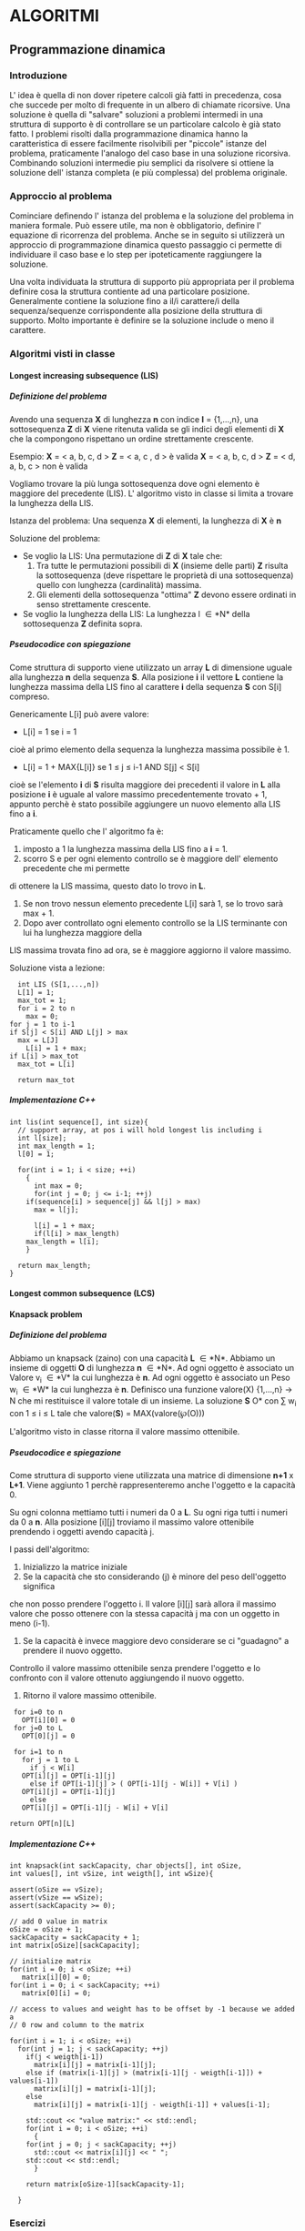 #+STARTUP: entitiespretty
#+OPTIONS: H:10
#+OPTIONS: toc:10

* ALGORITMI

** Programmazione dinamica

*** Introduzione
   
   L' idea è quella di non dover ripetere calcoli già fatti in precedenza, cosa che succede per 
   molto di frequente in un albero di chiamate ricorsive.
   Una soluzione è quella di "salvare" soluzioni a problemi intermedi in una struttura di supporto
   è di controllare se un particolare calcolo è già stato fatto.
   I problemi risolti dalla programmazione dinamica hanno la caratteristica di essere facilmente
   risolvibili per "piccole" istanze del problema, praticamente l'analogo del caso base in una soluzione ricorsiva.
   Combinando soluzioni intermedie piu semplici da risolvere si ottiene la soluzione dell' istanza completa (e più complessa)
   del problema originale.


*** Approccio al problema
    
    Cominciare definendo l' istanza del problema e la soluzione del problema in maniera formale.
    Può essere utile, ma non è obbligatorio, definire l' equazione di ricorrenza del problema.
    Anche se in seguito si utilizzerà un approccio di programmazione dinamica questo passaggio ci permette di 
    individuare il caso base e lo step per ipoteticamente raggiungere la soluzione.
    
    Una volta individuata la struttura di supporto più appropriata per il problema definire cosa
    la struttura contiente ad una particolare posizione.
    Generalmente contiene la soluzione fino a il/i carattere/i della sequenza/sequenze corrispondente alla
    posizione della struttura di supporto. Molto importante è definire se la soluzione include o meno il carattere.
    

*** Algoritmi visti in classe
    
**** Longest increasing subsequence (LIS)
     
***** Definizione del problema

     Avendo una sequenza *X* di lunghezza *n* con indice *I* = {1,...,n}, \newline
     una sottosequenza *Z* di *X* viene ritenuta valida se gli indici degli elementi
     di *X* che la compongono rispettano un ordine strettamente crescente. \newline

     Esempio:
     *X* = < a, b, c, d >  *Z* = < a, c , d > è valida \newline
     *X* = < a, b, c, d >  *Z* = < d, a, b, c > non è valida \newline

     Vogliamo trovare la più lunga sottosequenza dove ogni elemento è maggiore del precedente (LIS).\newline
     L' algoritmo visto in classe si limita a trovare la lunghezza della LIS. \newline
     
     Istanza del problema: \newline
     Una sequenza *X* di elementi, la lunghezza di *X* è *n*

     Soluzione del problema: \newline
     - Se voglio la LIS: \newline 
       Una permutazione di *Z* di *X* tale che:
       1. Tra tutte le permutazioni possibili di *X* (insieme delle parti) *Z* risulta la sottosequenza (deve rispettare le proprietà di una sottosequenza) quello con lunghezza (cardinalità) massima. 
       2. Gli elementi della sottosequenza "ottima" *Z* devono essere ordinati in senso strettamente crescente.

     - Se voglio la lunghezza della LIS: \newline
       La lunghezza l \in *N* della sottosequenza *Z* definita sopra.
	 


***** Pseudocodice con spiegazione

      Come struttura di supporto viene utilizzato un array *L* di dimensione uguale alla
      lunghezza *n* della sequenza *S*.
      Alla posizione *i* il vettore *L* contiene la lunghezza massima della LIS fino al
      carattere *i* della sequenza *S* con S[i] compreso.

      Genericamente L[i] può avere valore:
      - L[i] = 1 se i = 1\newline
	cioè al primo elemento della sequenza la lunghezza massima possibile è 1.
      - L[i] = 1 + MAX{L[i]} se 1 \leq j \leq i-1 AND S[j] < S[i] \newline
	cioè se l'elemento *i* di *S* risulta maggiore dei precedenti il valore in *L* alla posizione *i*
	è uguale al valore massimo precedentemente trovato + 1, appunto perchè è stato possibile aggiungere
	un nuovo elemento alla LIS fino a *i*.
	
      Praticamente quello che l' algoritmo fa è:
      1. imposto a 1 la lunghezza massima della LIS fino a *i* = 1.
      2. scorro S e per ogni elemento controllo se è maggiore dell' elemento precedente che mi permette
	 di ottenere la LIS massima, questo dato lo trovo in *L*. 
      3. Se non trovo nessun elemento precedente L[i] sarà 1, se lo trovo sarà max + 1.
      4. Dopo aver controllato ogni elemento controllo se la LIS terminante con lui ha lunghezza maggiore della
	 LIS massima trovata fino ad ora, se è maggiore aggiorno il valore massimo.

      Soluzione vista a lezione:
      #+BEGIN_SRC C++ -n 
      int LIS (S[1,...,n])
      L[1] = 1;
      max_tot = 1;
      for i = 2 to n
        max = 0;
	for j = 1 to i-1
	if S[j] < S[i] AND L[j] > max
	  max = L[J]
      	L[i] = 1 + max;
	if L[i] > max_tot
	  max_tot = L[i]

      return max_tot
      #+END_SRC


***** Implementazione C++

#+BEGIN_SRC C++ -n
int lis(int sequence[], int size){
  // support array, at pos i will hold longest lis including i
  int l[size]; 
  int max_length = 1;
  l[0] = 1;

  for(int i = 1; i < size; ++i)
    {
      int max = 0;
      for(int j = 0; j <= i-1; ++j)
	if(sequence[i] > sequence[j] && l[j] > max)
	  max = l[j];

      l[i] = 1 + max;
      if(l[i] > max_length)
	max_length = l[i];
    }
  
  return max_length;
}
#+END_SRC


**** Longest common subsequence (LCS)
     
**** Knapsack problem

***** Definizione del problema 
      
      Abbiamo un knapsack (zaino) con una capacità *L* \in *N*.
      Abbiamo un insieme di oggetti *O* di lunghezza *n* \in *N*.
      Ad ogni oggetto è associato un Valore  v_{i} \in *V* la cui lunghezza è *n*.
      Ad ogni oggetto è associato un Peso w_{i} \in *W* la cui lunghezza è *n*.
      Definisco una funzione valore(X) {1,...,n} \rarr N che mi restituisce il valore totale di un insieme.
      La soluzione *S* \sube *O* con \sum w_{i} con 1 \le i \le L tale che valore(*S*) = MAX(valore(\weierp(O)))    
      
      L'algoritmo visto in classe ritorna il valore massimo ottenibile.


      
***** Pseudocodice e spiegazione
      
      Come struttura di supporto viene utilizzata una matrice di dimensione *n+1* x *L+1*.
      Viene aggiunto 1 perchè rappresenteremo anche l'oggetto e la capacità 0.
      
      Su ogni colonna mettiamo tutti i numeri da 0 a *L*.
      Su ogni riga tutti i numeri da 0 a *n*.
      Alla posizione [i][j] troviamo il massimo valore ottenibile prendendo i oggetti avendo capacità j.
      
      I passi dell'algoritmo:
      1. Inizializzo la matrice iniziale
      2. Se la capacità che sto considerando (j) è minore del peso dell'oggetto significa
	 che non posso prendere l'oggetto i. Il valore [i][j] sarà allora il massimo valore che posso ottenere
	 con la stessa capacità j ma con un oggetto in meno (i-1).
      3. Se la capacità è invece maggiore devo considerare se ci "guadagno" a prendere il nuovo oggetto.
	 Controllo il valore massimo ottenibile senza prendere l'oggetto e lo confronto con il valore ottenuto
	 aggiungendo il nuovo oggetto.
      4. Ritorno il valore massimo ottenibile.

      
      #+BEGIN_SRC C++ -n
      for i=0 to n
        OPT[i][0] = 0
      for j=0 to L
        OPT[0][j] = 0

      for i=1 to n
        for j = 1 to L
          if j < W[i]
	    OPT[i][j] = OPT[i-1][j]
          else if OPT[i-1][j] > ( OPT[i-1][j - W[i]] + V[i] )
	    OPT[i][j] = OPT[i-1][j]
          else
	    OPT[i][j] = OPT[i-1][j - W[i] + V[i]

     return OPT[n][L]
      #+END_SRC


***** Implementazione C++
      
      #+BEGIN_SRC C++ -n
int knapsack(int sackCapacity, char objects[], int oSize,
int values[], int vSize, int weigth[], int wSize){

assert(oSize == vSize);
assert(vSize == wSize);
assert(sackCapacity >= 0);

// add 0 value in matrix
oSize = oSize + 1;
sackCapacity = sackCapacity + 1;
int matrix[oSize][sackCapacity];
    
// initialize matrix
for(int i = 0; i < oSize; ++i)
   matrix[i][0] = 0;
for(int i = 0; i < sackCapacity; ++i)
   matrix[0][i] = 0;

// access to values and weight has to be offset by -1 because we added a
// 0 row and column to the matrix

for(int i = 1; i < oSize; ++i)
  for(int j = 1; j < sackCapacity; ++j)
    if(j < weigth[i-1])
      matrix[i][j] = matrix[i-1][j];
    else if (matrix[i-1][j] > (matrix[i-1][j - weigth[i-1]]) + values[i-1])
      matrix[i][j] = matrix[i-1][j];
    else
      matrix[i][j] = matrix[i-1][j - weigth[i-1]] + values[i-1];

    std::cout << "value matrix:" << std::endl;
    for(int i = 0; i < oSize; ++i)
      {
	for(int j = 0; j < sackCapacity; ++j)
	  std::cout << matrix[i][j] << " ";
	std::cout << std::endl;	
      }
    
    return matrix[oSize-1][sackCapacity-1];
	
  }
      #+END_SRC


*** Esercizi

**** lcs-limit
     Lcs ma la sequenza comune deve essere al massimo di lunghezza k.

***** Equazione di ricorrenza
      Uso una matrice di supporto L.
      L[i,j] contiene la lunghezza della più lunga lcs minore di k che posso ottenere fino a i,j.
      
      caso base:
      L[i,0] o L[0,j] = 0 

      caso ricorsivo:
      L[i,j] = 1 + Max(L[a,b]) dove 1 \leq a \leq i-1, 1 \leq b \leq j-1 se X[i] = Y[j] AND X[a] + Y[b] <= K
      L[i,j] = Max(L[i-i,j] , L[i,j-1])


** Programmazione greedy

** Strutture dati per insiemi disgiunti
   Una struttura dati per insiemi disgiunti mantiente una collezione di insiemi disgiunti 
   dinamici, dove per dimanici si intende che si possono aggiungere membri ad ogni insieme.
   Ogni insieme è identificato da un *rappresentante*. Il criterio con cui viene scelto un rappresentate
   dipende dalla particolare applicazione.

*** Operazioni necessarie
    - make-set(x)
      Crea un nuovo set il cui unico membro è l'input x. Essendo l'unico membro
      x è anche il rappresentante. Dato che gli insiemi sono definiti disgiunti
      x non può essere membro di un altro insieme.

    - union(x,y)
      Unisce i due insiemi che contengono x ed y, rispettivamente S_x e S_y in un nuovo insieme.
      I due insiemi sono supposti disgiunti. Il rappresentante del nuovo insieme sarà per
      forza un membro o di  S_x o di S_y, a seconda dell'implementazione si usa proprio uno dei
      due rappresentanti dei due insiemi.
      Da un insieme di N elementi si potranno avere al massimo N-1 union prima di avere un solo insieme.

    - find-set(x)
      Ritorna il rappresentante dell' insieme che contiene x.

*** Implementazione tramite liste
    Ogni insieme è rappresentato da una lista, l'oggetto insieme ha un puntatore *head*
    al primo elemento della lista e un puntatore *tail* all ultimo elemento della lista.
    Ogni oggetto membro dell'insieme ha un puntatore *next* al prossimo elemento della lista
    e un *puntatore* all' oggetto insieme (in pratica il rappresentante è *head*).

    make-set e find-set hanno tempo \Omicron(1).
    
    Per union(x,y) colleghiamo in coda y ad x. Il rappresentate del nuovo insieme
    è il rappresentante di S_x. Dobbiamo però aggiornare il puntatore all oggetto insieme
    per tutti gli elementi di S_y, questo richiede tempo lineare in lunghezza di S_y.
    Si arriva alla conclusione che se ho N elementi per creare un grafo devo fare
    N volte la make-set e N-1 volte la union. Gli oggetti aggiornati in totale da tutte
    le N-1 union sono N-1. Ottengo quindi un tempo \Omicron(n^2).

**** Euristica dell' unione pesata   
     Se per ogni lista manteniamo la lunghezza riusciamo ad evitare il caso peggiore
     dove uniamo in coda una lista molto lunga ad una lista più corta.
     Il tempo T(n,m) = \Omicron(m + logn).
     m è il numero di make-set + find-set + union.


*** Implementazione tramite foreste
    Ogni insieme è rappresentato da un albero radicato.
    La radice di ogni albero è il rappresentante di quell insieme.
    Ogni membro di un insieme punta solo al proprio parent.

    - make-set(x)
      Crea un albero radicato con un solo nodo.

    - find-set(x)
      Ritorna la radice dell' albero che contiene x risalendo via parent.

    - union(x,y)
      Imposta come parent della root di S_y la root di S_x.
**** Euristiche
     - Union by rank
       Simile alla soluzione per le liste, invece che la lunghezza si utilizza il 
       rank di ogni nodo. Si collega la root con rank minore alla root con rank maggiore.
     - Compressione dei cammini
       Usata durante la find-set, si fa puntare il nodo x direttamente alla root.

      
      
